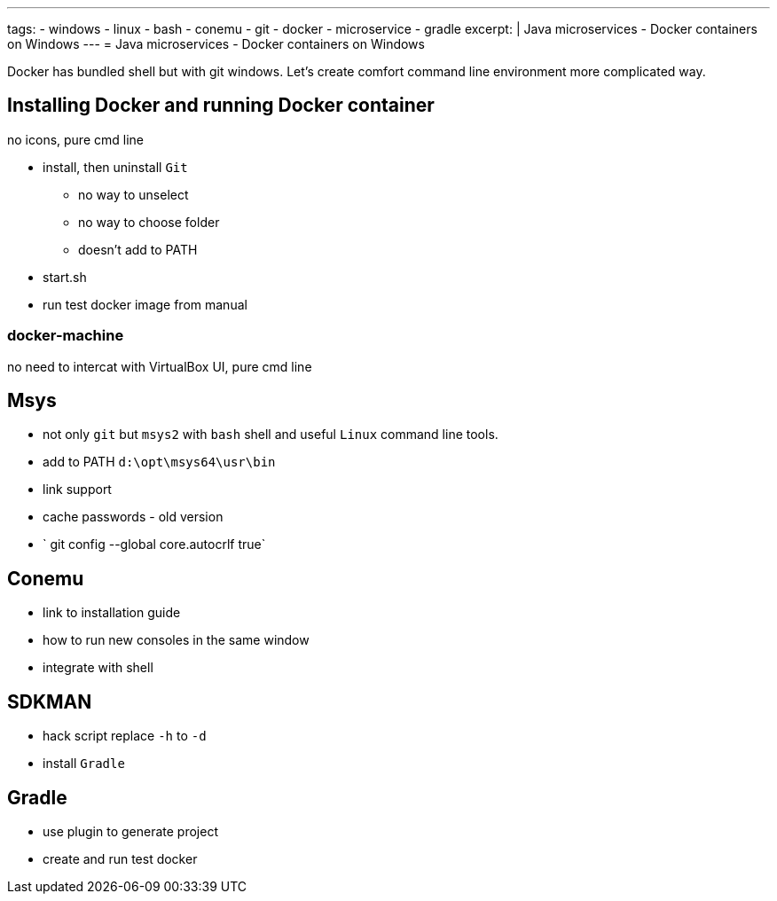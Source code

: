 ---
tags:
- windows
- linux
- bash
- conemu
- git
- docker
- microservice
- gradle
excerpt: |
  Java microservices - Docker containers on Windows
---
= Java microservices - Docker containers on Windows

Docker has bundled shell but with git windows.
Let's create comfort command line environment more complicated way.

== Installing Docker and running Docker container

no icons, pure cmd line

* install, then uninstall `Git`
** no way to unselect 
** no way to choose folder
** doesn't add to PATH
* start.sh
* run test docker image from manual

=== docker-machine

no need to intercat with VirtualBox UI, pure cmd line 

== Msys

* not only `git` but `msys2` with `bash` shell and useful `Linux` command line tools.
* add to PATH `d:\opt\msys64\usr\bin`
* link support
* cache passwords - old version
* ` git config --global core.autocrlf true`

== Conemu

* link to installation guide
* how to run new consoles in the same window
* integrate with shell

== SDKMAN

* hack script replace `-h` to `-d`
* install `Gradle`

== Gradle

* use plugin to generate project
* create and run test docker